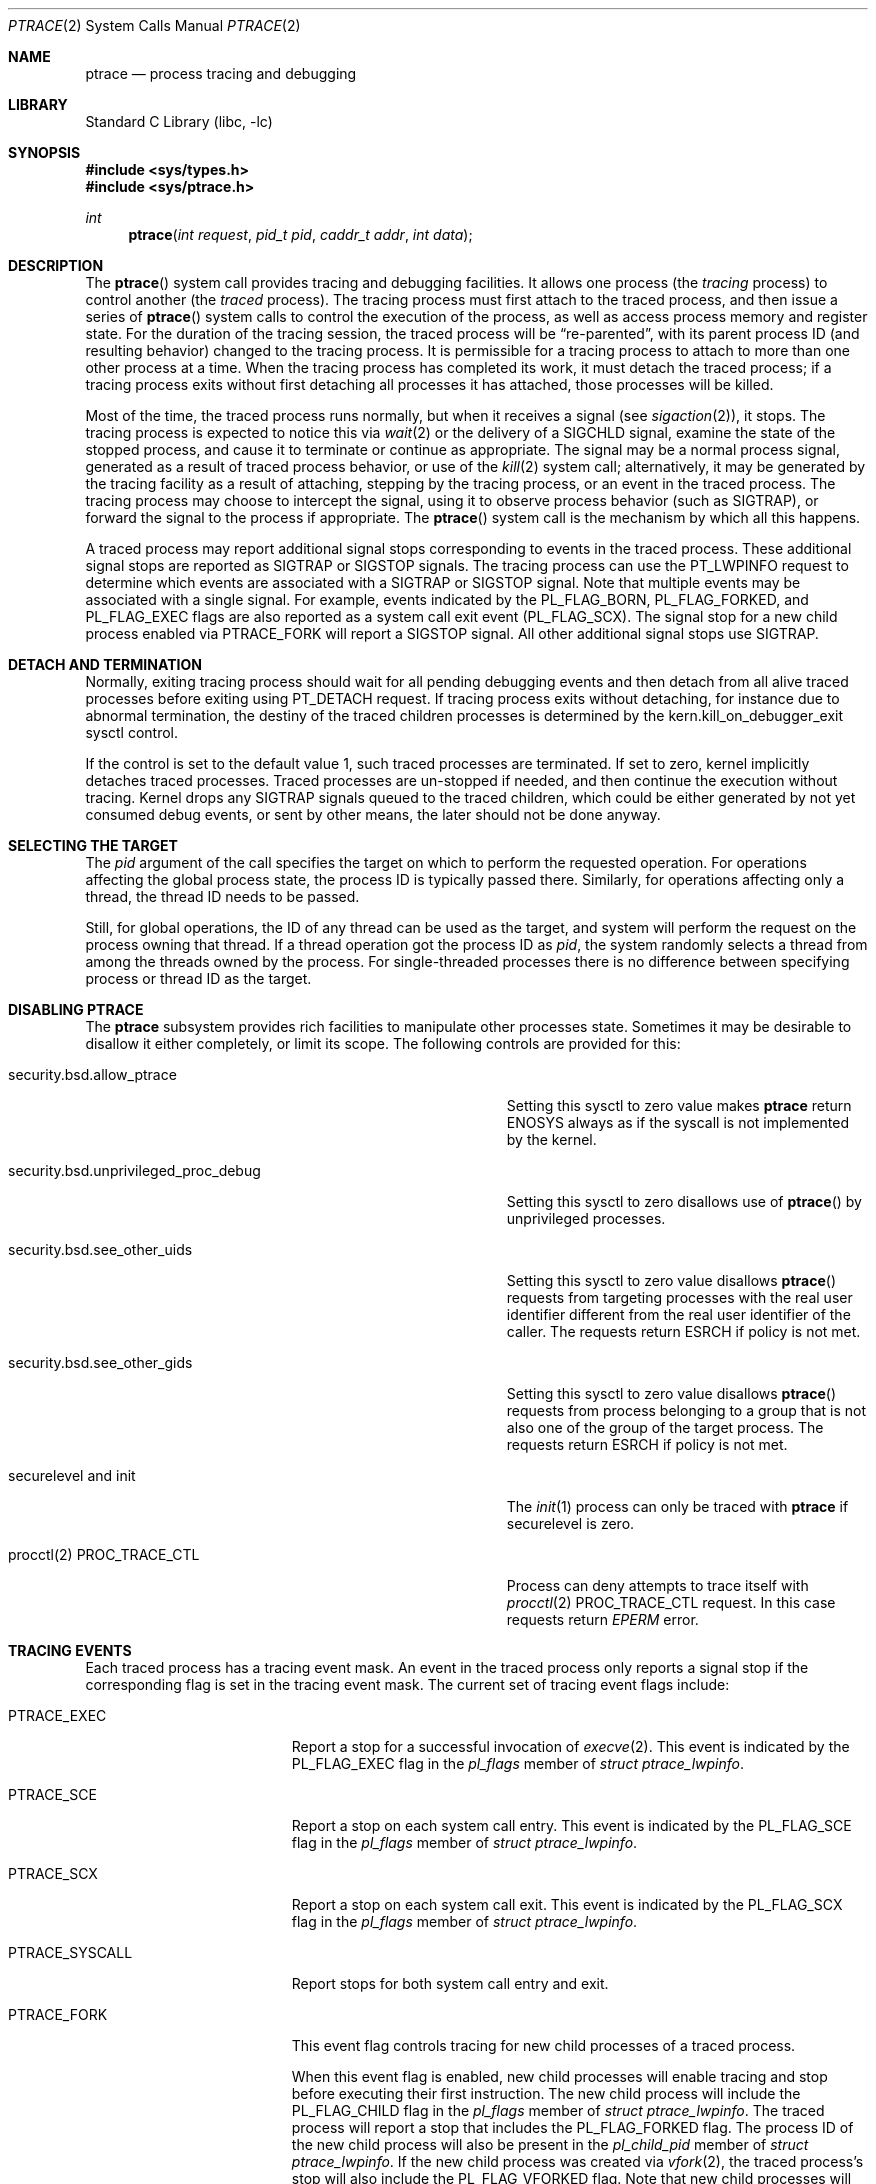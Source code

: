 .\" $FreeBSD$
.\"	$NetBSD: ptrace.2,v 1.2 1995/02/27 12:35:37 cgd Exp $
.\"
.\" This file is in the public domain.
.Dd December 15, 2022
.Dt PTRACE 2
.Os
.Sh NAME
.Nm ptrace
.Nd process tracing and debugging
.Sh LIBRARY
.Lb libc
.Sh SYNOPSIS
.In sys/types.h
.In sys/ptrace.h
.Ft int
.Fn ptrace "int request" "pid_t pid" "caddr_t addr" "int data"
.Sh DESCRIPTION
The
.Fn ptrace
system call
provides tracing and debugging facilities.
It allows one process
(the
.Em tracing
process)
to control another
(the
.Em traced
process).
The tracing process must first attach to the traced process, and then
issue a series of
.Fn ptrace
system calls to control the execution of the process, as well as access
process memory and register state.
For the duration of the tracing session, the traced process will be
.Dq re-parented ,
with its parent process ID (and resulting behavior)
changed to the tracing process.
It is permissible for a tracing process to attach to more than one
other process at a time.
When the tracing process has completed its work, it must detach the
traced process; if a tracing process exits without first detaching all
processes it has attached, those processes will be killed.
.Pp
Most of the time, the traced process runs normally, but when it
receives a signal
(see
.Xr sigaction 2 ) ,
it stops.
The tracing process is expected to notice this via
.Xr wait 2
or the delivery of a
.Dv SIGCHLD
signal, examine the state of the stopped process, and cause it to
terminate or continue as appropriate.
The signal may be a normal process signal, generated as a result of
traced process behavior, or use of the
.Xr kill 2
system call; alternatively, it may be generated by the tracing facility
as a result of attaching, stepping by the tracing
process,
or an event in the traced process.
The tracing process may choose to intercept the signal, using it to
observe process behavior (such as
.Dv SIGTRAP ) ,
or forward the signal to the process if appropriate.
The
.Fn ptrace
system call
is the mechanism by which all this happens.
.Pp
A traced process may report additional signal stops corresponding to
events in the traced process.
These additional signal stops are reported as
.Dv SIGTRAP
or
.Dv SIGSTOP
signals.
The tracing process can use the
.Dv PT_LWPINFO
request to determine which events are associated with a
.Dv SIGTRAP
or
.Dv SIGSTOP
signal.
Note that multiple events may be associated with a single signal.
For example, events indicated by the
.Dv PL_FLAG_BORN ,
.Dv PL_FLAG_FORKED ,
and
.Dv PL_FLAG_EXEC
flags are also reported as a system call exit event
.Pq Dv PL_FLAG_SCX .
The signal stop for a new child process enabled via
.Dv PTRACE_FORK
will report a
.Dv SIGSTOP
signal.
All other additional signal stops use
.Dv SIGTRAP .
.Sh DETACH AND TERMINATION
.Pp
Normally, exiting tracing process should wait for all pending
debugging events and then detach from all alive traced processes
before exiting using
.Dv PT_DETACH
request.
If tracing process exits without detaching, for instance due to abnormal
termination, the destiny of the traced children processes is determined
by the
.Dv kern.kill_on_debugger_exit
sysctl control.
.Pp
If the control is set to the default value 1, such traced processes
are terminated.
If set to zero, kernel implicitly detaches traced processes.
Traced processes are un-stopped if needed, and then continue the execution
without tracing.
Kernel drops any
.Dv SIGTRAP
signals queued to the traced children, which could be either generated by
not yet consumed debug events, or sent by other means, the later should
not be done anyway.
.Sh SELECTING THE TARGET
The
.Fa pid
argument of the call specifies the target on which to perform
the requested operation.
For operations affecting the global process state, the process ID
is typically passed there.
Similarly, for operations affecting only a thread, the thread ID
needs to be passed.
.Pp
Still, for global operations, the ID of any thread can be used as the
target, and system will perform the request on the process owning
that thread.
If a thread operation got the process ID as
.Fa pid ,
the system randomly selects a thread from among the threads owned
by the process.
For single-threaded processes there is no difference between specifying
process or thread ID as the target.
.Sh DISABLING PTRACE
The
.Nm
subsystem provides rich facilities to manipulate other processes state.
Sometimes it may be desirable to disallow it either completely, or limit
its scope.
The following controls are provided for this:
.Bl -tag -width security.bsd.unprivileged_proc_debug
.It Dv security.bsd.allow_ptrace
Setting this sysctl to zero value makes
.Nm
return
.Er ENOSYS
always as if the syscall is not implemented by the kernel.
.It Dv security.bsd.unprivileged_proc_debug
Setting this sysctl to zero disallows use of
.Fn ptrace
by unprivileged processes.
.It Dv security.bsd.see_other_uids
Setting this sysctl to zero value disallows
.Fn ptrace
requests from targeting processes with the real user identifier different
from the real user identifier of the caller.
The requests return
.Er ESRCH
if policy is not met.
.It Dv security.bsd.see_other_gids
Setting this sysctl to zero value disallows
.Fn ptrace
requests from process belonging to a group that is not also one of
the group of the target process.
The requests return
.Er ESRCH
if policy is not met.
.It Dv securelevel and init
The
.Xr init 1
process can only be traced with
.Nm
if securelevel is zero.
.It Dv procctl(2) PROC_TRACE_CTL
Process can deny attempts to trace itself with
.Xr procctl 2
.Dv PROC_TRACE_CTL
request.
In this case requests return
.Xr EPERM
error.
.El
.Sh TRACING EVENTS
.Pp
Each traced process has a tracing event mask.
An event in the traced process only reports a
signal stop if the corresponding flag is set in the tracing event mask.
The current set of tracing event flags include:
.Bl -tag -width "Dv PTRACE_SYSCALL"
.It Dv PTRACE_EXEC
Report a stop for a successful invocation of
.Xr execve 2 .
This event is indicated by the
.Dv PL_FLAG_EXEC
flag in the
.Va pl_flags
member of
.Vt "struct ptrace_lwpinfo" .
.It Dv PTRACE_SCE
Report a stop on each system call entry.
This event is indicated by the
.Dv PL_FLAG_SCE
flag in the
.Va pl_flags
member of
.Vt "struct ptrace_lwpinfo" .
.It Dv PTRACE_SCX
Report a stop on each system call exit.
This event is indicated by the
.Dv PL_FLAG_SCX
flag in the
.Va pl_flags
member of
.Vt "struct ptrace_lwpinfo" .
.It Dv PTRACE_SYSCALL
Report stops for both system call entry and exit.
.It Dv PTRACE_FORK
This event flag controls tracing for new child processes of a traced process.
.Pp
When this event flag is enabled,
new child processes will enable tracing and stop before executing their
first instruction.
The new child process will include the
.Dv PL_FLAG_CHILD
flag in the
.Va pl_flags
member of
.Vt "struct ptrace_lwpinfo" .
The traced process will report a stop that includes the
.Dv PL_FLAG_FORKED
flag.
The process ID of the new child process will also be present in the
.Va pl_child_pid
member of
.Vt "struct ptrace_lwpinfo" .
If the new child process was created via
.Xr vfork 2 ,
the traced process's stop will also include the
.Dv PL_FLAG_VFORKED
flag.
Note that new child processes will be attached with the default
tracing event mask;
they do not inherit the event mask of the traced process.
.Pp
When this event flag is not enabled,
new child processes will execute without tracing enabled.
.It Dv PTRACE_LWP
This event flag controls tracing of LWP
.Pq kernel thread
creation and destruction.
When this event is enabled,
new LWPs will stop and report an event with
.Dv PL_FLAG_BORN
set before executing their first instruction,
and exiting LWPs will stop and report an event with
.Dv PL_FLAG_EXITED
set before completing their termination.
.Pp
Note that new processes do not report an event for the creation of their
initial thread,
and exiting processes do not report an event for the termination of the
last thread.
.It Dv PTRACE_VFORK
Report a stop event when a parent process resumes after a
.Xr vfork 2 .
.Pp
When a thread in the traced process creates a new child process via
.Xr vfork 2 ,
the stop that reports
.Dv PL_FLAG_FORKED
and
.Dv PL_FLAG_SCX
occurs just after the child process is created,
but before the thread waits for the child process to stop sharing process
memory.
If a debugger is not tracing the new child process,
it must ensure that no breakpoints are enabled in the shared process
memory before detaching from the new child process.
This means that no breakpoints are enabled in the parent process either.
.Pp
The
.Dv PTRACE_VFORK
flag enables a new stop that indicates when the new child process stops
sharing the process memory of the parent process.
A debugger can reinsert breakpoints in the parent process and resume it
in response to this event.
This event is indicated by setting the
.Dv PL_FLAG_VFORK_DONE
flag.
.El
.Pp
The default tracing event mask when attaching to a process via
.Dv PT_ATTACH ,
.Dv PT_TRACE_ME ,
or
.Dv PTRACE_FORK
includes only
.Dv PTRACE_EXEC
events.
All other event flags are disabled.
.Sh PTRACE REQUESTS
.Pp
The
.Fa request
argument specifies what operation is being performed; the meaning of
the rest of the arguments depends on the operation, but except for one
special case noted below, all
.Fn ptrace
calls are made by the tracing process, and the
.Fa pid
argument specifies the process ID of the traced process
or a corresponding thread ID.
The
.Fa request
argument
can be:
.Bl -tag -width "Dv PT_GET_EVENT_MASK"
.It Dv PT_TRACE_ME
This request is the only one used by the traced process; it declares
that the process expects to be traced by its parent.
All the other arguments are ignored.
(If the parent process does not expect to trace the child, it will
probably be rather confused by the results; once the traced process
stops, it cannot be made to continue except via
.Fn ptrace . )
When a process has used this request and calls
.Xr execve 2
or any of the routines built on it
(such as
.Xr execv 3 ) ,
it will stop before executing the first instruction of the new image.
Also, any setuid or setgid bits on the executable being executed will
be ignored.
If the child was created by
.Xr vfork 2
system call or
.Xr rfork 2
call with the
.Dv RFMEM
flag specified, the debugging events are reported to the parent
only after the
.Xr execve 2
is executed.
.It Dv PT_READ_I , Dv PT_READ_D
These requests read a single
.Vt int
of data from the traced process's address space.
Traditionally,
.Fn ptrace
has allowed for machines with distinct address spaces for instruction
and data, which is why there are two requests: conceptually,
.Dv PT_READ_I
reads from the instruction space and
.Dv PT_READ_D
reads from the data space.
In the current
.Fx
implementation, these two requests are completely identical.
The
.Fa addr
argument specifies the address
(in the traced process's virtual address space)
at which the read is to be done.
This address does not have to meet any alignment constraints.
The value read is returned as the return value from
.Fn ptrace .
.It Dv PT_WRITE_I , Dv PT_WRITE_D
These requests parallel
.Dv PT_READ_I
and
.Dv PT_READ_D ,
except that they write rather than read.
The
.Fa data
argument supplies the value to be written.
.It Dv PT_IO
This request allows reading and writing arbitrary amounts of data in
the traced process's address space.
The
.Fa addr
argument specifies a pointer to a
.Vt "struct ptrace_io_desc" ,
which is defined as follows:
.Bd -literal
struct ptrace_io_desc {
	int	piod_op;	/* I/O operation */
	void	*piod_offs;	/* child offset */
	void	*piod_addr;	/* parent offset */
	size_t	piod_len;	/* request length */
};

/*
 * Operations in piod_op.
 */
#define PIOD_READ_D	1	/* Read from D space */
#define PIOD_WRITE_D	2	/* Write to D space */
#define PIOD_READ_I	3	/* Read from I space */
#define PIOD_WRITE_I	4	/* Write to I space */
.Ed
.Pp
The
.Fa data
argument is ignored.
The actual number of bytes read or written is stored in
.Va piod_len
upon return.
.It Dv PT_CONTINUE
The traced process continues execution.
The
.Fa addr
argument
is an address specifying the place where execution is to be resumed
(a new value for the program counter),
or
.Po Vt caddr_t Pc Ns 1
to indicate that execution is to pick up where it left off.
The
.Fa data
argument
provides a signal number to be delivered to the traced process as it
resumes execution, or 0 if no signal is to be sent.
.It Dv PT_STEP
The traced process is single stepped one instruction.
The
.Fa addr
argument
should be passed
.Po Vt caddr_t Pc Ns 1 .
The
.Fa data
argument
provides a signal number to be delivered to the traced process as it
resumes execution, or 0 if no signal is to be sent.
.It Dv PT_KILL
The traced process terminates, as if
.Dv PT_CONTINUE
had been used with
.Dv SIGKILL
given as the signal to be delivered.
.It Dv PT_ATTACH
This request allows a process to gain control of an otherwise
unrelated process and begin tracing it.
It does not need any cooperation from the process to trace.
In
this case,
.Fa pid
specifies the process ID of the process to trace, and the other
two arguments are ignored.
This request requires that the target process must have the same real
UID as the tracing process, and that it must not be executing a setuid
or setgid executable.
(If the tracing process is running as root, these restrictions do not
apply.)
The tracing process will see the newly-traced process stop and may
then control it as if it had been traced all along.
.It Dv PT_DETACH
This request is like PT_CONTINUE, except that it does not allow
specifying an alternate place to continue execution, and after it
succeeds, the traced process is no longer traced and continues
execution normally.
.It Dv PT_GETREGS
This request reads the traced process's machine registers into the
.Do
.Vt "struct reg"
.Dc
(defined in
.In machine/reg.h )
pointed to by
.Fa addr .
.It Dv PT_SETREGS
This request is the converse of
.Dv PT_GETREGS ;
it loads the traced process's machine registers from the
.Do
.Vt "struct reg"
.Dc
(defined in
.In machine/reg.h )
pointed to by
.Fa addr .
.It Dv PT_GETFPREGS
This request reads the traced process's floating-point registers into
the
.Do
.Vt "struct fpreg"
.Dc
(defined in
.In machine/reg.h )
pointed to by
.Fa addr .
.It Dv PT_SETFPREGS
This request is the converse of
.Dv PT_GETFPREGS ;
it loads the traced process's floating-point registers from the
.Do
.Vt "struct fpreg"
.Dc
(defined in
.In machine/reg.h )
pointed to by
.Fa addr .
.It Dv PT_GETDBREGS
This request reads the traced process's debug registers into
the
.Do
.Vt "struct dbreg"
.Dc
(defined in
.In machine/reg.h )
pointed to by
.Fa addr .
.It Dv PT_SETDBREGS
This request is the converse of
.Dv PT_GETDBREGS ;
it loads the traced process's debug registers from the
.Do
.Vt "struct dbreg"
.Dc
(defined in
.In machine/reg.h )
pointed to by
.Fa addr .
.It Dv PT_GETREGSET
This request reads the registers from the traced process.
The
.Fa data
argument specifies the register set to read, with the
.Fa addr
argument pointing at a
.Vt "struct iovec"
where the
.Va iov_base
field points to a register set specific structure to hold the registers,
and the
.Va iov_len
field holds the length of the structure.
.It Dv PT_SETREGSET
This request writes to the registers of the traced process.
The
.Fa data
argument specifies the register set to write to, with the
.Fa addr
argument pointing at a
.Vt "struct iovec"
where the
.Va iov_base
field points to a register set specific structure to hold the registers,
and the
.Va iov_len
field holds the length of the structure.
If
.Va iov_base
is NULL the kernel will return the expected length of the register set
specific structure in the
.Va iov_len
field and not change the target register set.
.It Dv PT_LWPINFO
This request can be used to obtain information about the kernel thread,
also known as light-weight process, that caused the traced process to stop.
The
.Fa addr
argument specifies a pointer to a
.Vt "struct ptrace_lwpinfo" ,
which is defined as follows:
.Bd -literal
struct ptrace_lwpinfo {
	lwpid_t pl_lwpid;
	int	pl_event;
	int	pl_flags;
	sigset_t pl_sigmask;
	sigset_t pl_siglist;
	siginfo_t pl_siginfo;
	char	pl_tdname[MAXCOMLEN + 1];
	pid_t	pl_child_pid;
	u_int	pl_syscall_code;
	u_int	pl_syscall_narg;
};
.Ed
.Pp
The
.Fa data
argument is to be set to the size of the structure known to the caller.
This allows the structure to grow without affecting older programs.
.Pp
The fields in the
.Vt "struct ptrace_lwpinfo"
have the following meaning:
.Bl -tag -width indent -compact
.It Va pl_lwpid
LWP id of the thread
.It Va pl_event
Event that caused the stop.
Currently defined events are:
.Bl -tag -width "Dv PL_EVENT_SIGNAL" -compact
.It Dv PL_EVENT_NONE
No reason given
.It Dv PL_EVENT_SIGNAL
Thread stopped due to the pending signal
.El
.It Va pl_flags
Flags that specify additional details about observed stop.
Currently defined flags are:
.Bl -tag -width indent -compact
.It Dv PL_FLAG_SCE
The thread stopped due to system call entry, right after the kernel is entered.
The debugger may examine syscall arguments that are stored in memory and
registers according to the ABI of the current process, and modify them,
if needed.
.It Dv PL_FLAG_SCX
The thread is stopped immediately before syscall is returning to the usermode.
The debugger may examine system call return values in the ABI-defined registers
and/or memory.
.It Dv PL_FLAG_EXEC
When
.Dv PL_FLAG_SCX
is set, this flag may be additionally specified to inform that the
program being executed by debuggee process has been changed by successful
execution of a system call from the
.Fn execve 2
family.
.It Dv PL_FLAG_SI
Indicates that
.Va pl_siginfo
member of
.Vt "struct ptrace_lwpinfo"
contains valid information.
.It Dv PL_FLAG_FORKED
Indicates that the process is returning from a call to
.Fn fork 2
that created a new child process.
The process identifier of the new process is available in the
.Va pl_child_pid
member of
.Vt "struct ptrace_lwpinfo" .
.It Dv PL_FLAG_CHILD
The flag is set for first event reported from a new child which is
automatically attached when
.Dv PTRACE_FORK
is enabled.
.It Dv PL_FLAG_BORN
This flag is set for the first event reported from a new LWP when
.Dv PTRACE_LWP
is enabled.
It is reported along with
.Dv PL_FLAG_SCX .
.It Dv PL_FLAG_EXITED
This flag is set for the last event reported by an exiting LWP when
.Dv PTRACE_LWP
is enabled.
Note that this event is not reported when the last LWP in a process exits.
The termination of the last thread is reported via a normal process exit
event.
.It Dv PL_FLAG_VFORKED
Indicates that the thread is returning from a call to
.Xr vfork 2
that created a new child process.
This flag is set in addition to
.Dv PL_FLAG_FORKED .
.It Dv PL_FLAG_VFORK_DONE
Indicates that the thread has resumed after a child process created via
.Xr vfork 2
has stopped sharing its address space with the traced process.
.El
.It Va pl_sigmask
The current signal mask of the LWP
.It Va pl_siglist
The current pending set of signals for the LWP.
Note that signals that are delivered to the process would not appear
on an LWP siglist until the thread is selected for delivery.
.It Va pl_siginfo
The siginfo that accompanies the signal pending.
Only valid for
.Dv PL_EVENT_SIGNAL
stop when
.Dv PL_FLAG_SI
is set in
.Va pl_flags .
.It Va pl_tdname
The name of the thread.
.It Va pl_child_pid
The process identifier of the new child process.
Only valid for a
.Dv PL_EVENT_SIGNAL
stop when
.Dv PL_FLAG_FORKED
is set in
.Va pl_flags .
.It Va pl_syscall_code
The ABI-specific identifier of the current system call.
Note that for indirect system calls this field reports the indirected
system call.
Only valid when
.Dv PL_FLAG_SCE
or
.Dv PL_FLAG_SCX
is set in
.Va pl_flags .
.It Va pl_syscall_narg
The number of arguments passed to the current system call not counting
the system call identifier.
Note that for indirect system calls this field reports the arguments
passed to the indirected system call.
Only valid when
.Dv PL_FLAG_SCE
or
.Dv PL_FLAG_SCX
is set in
.Va pl_flags .
.El
.It Dv PT_GETNUMLWPS
This request returns the number of kernel threads associated with the
traced process.
.It Dv PT_GETLWPLIST
This request can be used to get the current thread list.
A pointer to an array of type
.Vt lwpid_t
should be passed in
.Fa addr ,
with the array size specified by
.Fa data .
The return value from
.Fn ptrace
is the count of array entries filled in.
.It Dv PT_SETSTEP
This request will turn on single stepping of the specified process.
Stepping is automatically disabled when a single step trap is caught.
.It Dv PT_CLEARSTEP
This request will turn off single stepping of the specified process.
.It Dv PT_SUSPEND
This request will suspend the specified thread.
.It Dv PT_RESUME
This request will resume the specified thread.
.It Dv PT_TO_SCE
This request will set the
.Dv PTRACE_SCE
event flag to trace all future system call entries and continue the process.
The
.Fa addr
and
.Fa data
arguments are used the same as for
.Dv PT_CONTINUE .
.It Dv PT_TO_SCX
This request will set the
.Dv PTRACE_SCX
event flag to trace all future system call exits and continue the process.
The
.Fa addr
and
.Fa data
arguments are used the same as for
.Dv PT_CONTINUE .
.It Dv PT_SYSCALL
This request will set the
.Dv PTRACE_SYSCALL
event flag to trace all future system call entries and exits and continue
the process.
The
.Fa addr
and
.Fa data
arguments are used the same as for
.Dv PT_CONTINUE .
.It Dv PT_GET_SC_ARGS
For the thread which is stopped in either
.Dv PL_FLAG_SCE
or
.Dv PL_FLAG_SCX
state, that is, on entry or exit to a syscall,
this request fetches the syscall arguments.
.Pp
The arguments are copied out into the buffer pointed to by the
.Fa addr
pointer, sequentially.
Each syscall argument is stored as the machine word.
Kernel copies out as many arguments as the syscall accepts,
see the
.Va pl_syscall_narg
member of the
.Vt struct ptrace_lwpinfo ,
but not more than the
.Fa data
bytes in total are copied.
.It Dv PT_GET_SC_RET
Fetch the system call return values on exit from a syscall.
This request is only valid for threads stopped in a syscall
exit (the
.Dv PL_FLAG_SCX
state).
The
.Fa addr
argument specifies a pointer to a
.Vt "struct ptrace_sc_ret" ,
which is defined as follows:
.Bd -literal
struct ptrace_sc_ret {
	register_t	sr_retval[2];
	int		sr_error;
};
.Ed
.Pp
The
.Fa data
argument is set to the size of the structure.
.Pp
If the system call completed successfully,
.Va sr_error
is set to zero and the return values of the system call are saved in
.Va sr_retval .
If the system call failed to execute,
.Va sr_error
field is set to a positive
.Xr errno 2
value.
If the system call completed in an unusual fashion,
.Va sr_error
is set to a negative value:
.Bl -tag -width Dv EJUSTRETURN -compact
.It Dv ERESTART
System call will be restarted.
.It Dv EJUSTRETURN
System call completed sucessfully but did not set a return value
.Po for example,
.Xr setcontext 2
and
.Xr sigreturn 2
.Pc .
.El
.It Dv PT_FOLLOW_FORK
This request controls tracing for new child processes of a traced process.
If
.Fa data
is non-zero,
.Dv PTRACE_FORK
is set in the traced process's event tracing mask.
If
.Fa data
is zero,
.Dv PTRACE_FORK
is cleared from the traced process's event tracing mask.
.It Dv PT_LWP_EVENTS
This request controls tracing of LWP creation and destruction.
If
.Fa data
is non-zero,
.Dv PTRACE_LWP
is set in the traced process's event tracing mask.
If
.Fa data
is zero,
.Dv PTRACE_LWP
is cleared from the traced process's event tracing mask.
.It Dv PT_GET_EVENT_MASK
This request reads the traced process's event tracing mask into the
integer pointed to by
.Fa addr .
The size of the integer must be passed in
.Fa data .
.It Dv PT_SET_EVENT_MASK
This request sets the traced process's event tracing mask from the
integer pointed to by
.Fa addr .
The size of the integer must be passed in
.Fa data .
.It Dv PT_VM_TIMESTAMP
This request returns the generation number or timestamp of the memory map of
the traced process as the return value from
.Fn ptrace .
This provides a low-cost way for the tracing process to determine if the
VM map changed since the last time this request was made.
.It Dv PT_VM_ENTRY
This request is used to iterate over the entries of the VM map of the traced
process.
The
.Fa addr
argument specifies a pointer to a
.Vt "struct ptrace_vm_entry" ,
which is defined as follows:
.Bd -literal
struct ptrace_vm_entry {
	int		pve_entry;
	int		pve_timestamp;
	u_long		pve_start;
	u_long		pve_end;
	u_long		pve_offset;
	u_int		pve_prot;
	u_int		pve_pathlen;
	long		pve_fileid;
	uint32_t	pve_fsid;
	char		*pve_path;
};
.Ed
.Pp
The first entry is returned by setting
.Va pve_entry
to zero.
Subsequent entries are returned by leaving
.Va pve_entry
unmodified from the value returned by previous requests.
The
.Va pve_timestamp
field can be used to detect changes to the VM map while iterating over the
entries.
The tracing process can then take appropriate action, such as restarting.
By setting
.Va pve_pathlen
to a non-zero value on entry, the pathname of the backing object is returned
in the buffer pointed to by
.Va pve_path ,
provided the entry is backed by a vnode.
The
.Va pve_pathlen
field is updated with the actual length of the pathname (including the
terminating null character).
The
.Va pve_offset
field is the offset within the backing object at which the range starts.
The range is located in the VM space at
.Va pve_start
and extends up to
.Va pve_end
(inclusive).
.Pp
The
.Fa data
argument is ignored.
.It Dv PT_COREDUMP
This request creates a coredump for the stopped program.
The
.Fa addr
argument specifies a pointer to a
.Vt "struct ptrace_coredump" ,
which is defined as follows:
.Bd -literal
struct ptrace_coredump {
	int		pc_fd;
	uint32_t	pc_flags;
	off_t		pc_limit;
};
.Ed
The fields of the structure are:
.Bl -tag -width pc_flags
.It Dv pc_fd
File descriptor to write the dump to.
It must refer to a regular file, opened for writing.
.It Dv pc_flags
Flags.
The following flags are defined:
.Bl -tag -width PC_COMPRESS
.It Dv PC_COMPRESS
Request compression of the dump.
.It Dv PC_ALL
Include non-dumpable entries into the dump.
The dumper ignores
.Dv MAP_NOCORE
flag of the process map entry, but device mappings are not dumped even with
.Dv PC_ALL
set.
.El
.It Dv pc_limit
Maximum size of the coredump.
Specify zero for no limit.
.El
.Pp
The size of
.Vt "struct ptrace_coredump"
must be passed in
.Fa data .
.It Dv PT_SC_REMOTE
Request to execute a syscall in the context of the traced process,
in the specified thread.
The
.Fa addr
argument must point to the
.Vt "struct ptrace_sc_remote" ,
which describes the requested syscall and its arguments, and receives
the result.
The size of
.Vt "struct ptrace_sc_remote"
must be passed in
.Fa data.
.Bd -literal
struct ptrace_sc_remote {
	struct ptrace_sc_ret pscr_ret;
	u_int	pscr_syscall;
	u_int	pscr_nargs;
	u_long	*pscr_args;
};
.Ed
The
.Dv pscr_syscall
contains the syscall number to execute, the
.Dv pscr_nargs
is the number of supplied arguments, which are supplied in the
.Dv pscr_args
array.
Result of the execution is returned in the
.Dv pscr_ret
member.
Note that the request and its result do not affect the returned value from
the currently executed syscall, if any.
.El
.Sh PT_COREDUMP and PT_SC_REMOTE usage
The process must be stopped before dumping or initiating a remote system call.
A single thread in the target process is temporarily unsuspended
in the kernel to perform the action.
If the
.Nm
call fails before a thread is unsuspended, there is no event to
.Xr waitpid 2
for.
If a thread was unsuspended, it will stop again before the
.Nm
call returns, and the process must be waited upon using
.Xr waitpid 2
to consume the new stop event.
Since it is hard to deduce whether a thread was unsuspended before
an error occurred, it is recommended to unconditionally perform
.Xr waitpid 2
with
.Dv WNOHANG
flag after
.Dv PT_COREDUMP
and
.Dv PT_SC_REMOTE ,
and silently accept zero result from it.
.Pp
For
.Dv PT_SC_REMOTE ,
the selected thread must be stopped in the safe place, which is
currently defined as a syscall exit, or a return from kernel to
user mode (basically, a signal handler call place).
Kernel returns
.Er EBUSY
status if attempt is made to execute remote syscall at unsafe stop.
.Pp
Note that neither
.Dv kern.trap_enotcap
sysctl setting, nor the corresponding
.Xr procctl 2
flag
.Dv PROC_TRAPCAP_CTL_ENABLE
are obeyed during the execution of the syscall by
.Dv PT_SC_REMOTE .
In other words,
.Dv SIGTRAP
signal is not sent to a process executing in capability mode,
which violated a mode access restriction.
.Pp
Note that due to the mode of execution for the remote syscall, in
particular, the setting where only one thread is allowed to run,
the syscall might block on resources owned by suspended threads.
This might result in the target process deadlock.
In this situation, the only way out is to kill the target.
.Sh ARM MACHINE-SPECIFIC REQUESTS
.Bl -tag -width "Dv PT_SETVFPREGS"
.It Dv PT_GETVFPREGS
Return the thread's
.Dv VFP
machine state in the buffer pointed to by
.Fa addr .
.Pp
The
.Fa data
argument is ignored.
.It Dv PT_SETVFPREGS
Set the thread's
.Dv VFP
machine state from the buffer pointed to by
.Fa addr .
.Pp
The
.Fa data
argument is ignored.
.El
.Sh x86 MACHINE-SPECIFIC REQUESTS
.Bl -tag -width "Dv PT_GETXSTATE_INFO"
.It Dv PT_GETXMMREGS
Copy the XMM FPU state into the buffer pointed to by the
argument
.Fa addr .
The buffer has the same layout as the 32-bit save buffer for the
machine instruction
.Dv FXSAVE .
.Pp
This request is only valid for i386 programs, both on native 32-bit
systems and on amd64 kernels.
For 64-bit amd64 programs, the XMM state is reported as part of
the FPU state returned by the
.Dv PT_GETFPREGS
request.
.Pp
The
.Fa data
argument is ignored.
.It Dv PT_SETXMMREGS
Load the XMM FPU state for the thread from the buffer pointed to
by the argument
.Fa addr .
The buffer has the same layout as the 32-bit load buffer for the
machine instruction
.Dv FXRSTOR .
.Pp
As with
.Dv PT_GETXMMREGS ,
this request is only valid for i386 programs.
.Pp
The
.Fa data
argument is ignored.
.It Dv PT_GETXSTATE_INFO
Report which XSAVE FPU extensions are supported by the CPU
and allowed in userspace programs.
The
.Fa addr
argument must point to a variable of type
.Vt struct ptrace_xstate_info ,
which contains the information on the request return.
.Vt struct ptrace_xstate_info
is defined as follows:
.Bd -literal
struct ptrace_xstate_info {
	uint64_t	xsave_mask;
	uint32_t	xsave_len;
};
.Ed
The
.Dv xsave_mask
field is a bitmask of the currently enabled extensions.
The meaning of the bits is defined in the Intel and AMD
processor documentation.
The
.Dv xsave_len
field reports the length of the XSAVE area for storing the hardware
state for currently enabled extensions in the format defined by the x86
.Dv XSAVE
machine instruction.
.Pp
The
.Fa data
argument value must be equal to the size of the
.Vt struct ptrace_xstate_info .
.It Dv PT_GETXSTATE
Return the content of the XSAVE area for the thread.
The
.Fa addr
argument points to the buffer where the content is copied, and the
.Fa data
argument specifies the size of the buffer.
The kernel copies out as much content as allowed by the buffer size.
The buffer layout is specified by the layout of the save area for the
.Dv XSAVE
machine instruction.
.It Dv PT_SETXSTATE
Load the XSAVE state for the thread from the buffer specified by the
.Fa addr
pointer.
The buffer size is passed in the
.Fa data
argument.
The buffer must be at least as large as the
.Vt struct savefpu
(defined in
.Pa x86/fpu.h )
to allow the complete x87 FPU and XMM state load.
It must not be larger than the XSAVE state length, as reported by the
.Dv xsave_len
field from the
.Vt struct ptrace_xstate_info
of the
.Dv PT_GETXSTATE_INFO
request.
Layout of the buffer is identical to the layout of the load area for the
.Dv XRSTOR
machine instruction.
.It Dv PT_GETFSBASE
Return the value of the base used when doing segmented
memory addressing using the %fs segment register.
The
.Fa addr
argument points to an
.Vt unsigned long
variable where the base value is stored.
.Pp
The
.Fa data
argument is ignored.
.It Dv PT_GETGSBASE
Like the
.Dv PT_GETFSBASE
request, but returns the base for the %gs segment register.
.It Dv PT_SETFSBASE
Set the base for the %fs segment register to the value pointed to
by the
.Fa addr
argument.
.Fa addr
must point to the
.Vt unsigned long
variable containing the new base.
.Pp
The
.Fa data
argument is ignored.
.It Dv PT_SETGSBASE
Like the
.Dv PT_SETFSBASE
request, but sets the base for the %gs segment register.
.El
.Sh PowerPC MACHINE-SPECIFIC REQUESTS
.Bl -tag -width "Dv PT_SETVRREGS"
.It Dv PT_GETVRREGS
Return the thread's
.Dv ALTIVEC
machine state in the buffer pointed to by
.Fa addr .
.Pp
The
.Fa data
argument is ignored.
.It Dv PT_SETVRREGS
Set the thread's
.Dv ALTIVEC
machine state from the buffer pointed to by
.Fa addr .
.Pp
The
.Fa data
argument is ignored.
.It Dv PT_GETVSRREGS
Return doubleword 1 of the thread's
.Dv VSX
registers VSR0-VSR31 in the buffer pointed to by
.Fa addr .
.Pp
The
.Fa data
argument is ignored.
.It Dv PT_SETVSRREGS
Set doubleword 1 of the thread's
.Dv VSX
registers VSR0-VSR31 from the buffer pointed to by
.Fa addr .
.Pp
The
.Fa data
argument is ignored.
.El
.Pp
Additionally, other machine-specific requests can exist.
.Sh RETURN VALUES
Most requests return 0 on success and \-1 on error.
Some requests can cause
.Fn ptrace
to return
\-1
as a non-error value, among them are
.Dv PT_READ_I
and
.Dv PT_READ_D ,
which return the value read from the process memory on success.
To disambiguate,
.Va errno
can be set to 0 before the call and checked afterwards.
.Pp
The current
.Fn ptrace
implementation always sets
.Va errno
to 0 before calling into the kernel, both for historic reasons and for
consistency with other operating systems.
It is recommended to assign zero to
.Va errno
explicitly for forward compatibility.
.Sh ERRORS
The
.Fn ptrace
system call may fail if:
.Bl -tag -width Er
.It Bq Er ESRCH
.Bl -bullet -compact
.It
No process having the specified process ID exists.
.El
.It Bq Er EINVAL
.Bl -bullet -compact
.It
A process attempted to use
.Dv PT_ATTACH
on itself.
.It
The
.Fa request
argument
was not one of the legal requests.
.It
The signal number
(in
.Fa data )
to
.Dv PT_CONTINUE
was neither 0 nor a legal signal number.
.It
.Dv PT_GETREGS ,
.Dv PT_SETREGS ,
.Dv PT_GETFPREGS ,
.Dv PT_SETFPREGS ,
.Dv PT_GETDBREGS ,
or
.Dv PT_SETDBREGS
was attempted on a process with no valid register set.
(This is normally true only of system processes.)
.It
.Dv PT_VM_ENTRY
was given an invalid value for
.Fa pve_entry .
This can also be caused by changes to the VM map of the process.
.It
The size (in
.Fa data )
provided to
.Dv PT_LWPINFO
was less than or equal to zero, or larger than the
.Vt ptrace_lwpinfo
structure known to the kernel.
.It
The size (in
.Fa data )
provided to the x86-specific
.Dv PT_GETXSTATE_INFO
request was not equal to the size of the
.Vt struct ptrace_xstate_info .
.It
The size (in
.Fa data )
provided to the x86-specific
.Dv PT_SETXSTATE
request was less than the size of the x87 plus the XMM save area.
.It
The size (in
.Fa data )
provided to the x86-specific
.Dv PT_SETXSTATE
request was larger than returned in the
.Dv xsave_len
member of the
.Vt struct ptrace_xstate_info
from the
.Dv PT_GETXSTATE_INFO
request.
.It
The base value, provided to the amd64-specific requests
.Dv PT_SETFSBASE
or
.Dv PT_SETGSBASE ,
pointed outside of the valid user address space.
This error will not occur in 32-bit programs.
.El
.It Bq Er EBUSY
.Bl -bullet -compact
.It
.Dv PT_ATTACH
was attempted on a process that was already being traced.
.It
A request attempted to manipulate a process that was being traced by
some process other than the one making the request.
.It
A request
(other than
.Dv PT_ATTACH )
specified a process that was not stopped.
.El
.It Bq Er EPERM
.Bl -bullet -compact
.It
A request
(other than
.Dv PT_ATTACH )
attempted to manipulate a process that was not being traced at all.
.It
An attempt was made to use
.Dv PT_ATTACH
on a process in violation of the requirements listed under
.Dv PT_ATTACH
above.
.El
.It Bq Er ENOENT
.Bl -bullet -compact
.It
.Dv PT_VM_ENTRY
previously returned the last entry of the memory map.
No more entries exist.
.El
.It Bq Er ENOMEM
.Bl -bullet -compact
.It
A
.Dv PT_READ_I,
.Dv PT_READ_D,
.Dv PT_WRITE_I, or
.Dv PT_WRITE_D
request attempted to access an invalid address, or a memory allocation failure
occurred when accessing process memory.
.El
.It Bq Er ENAMETOOLONG
.Bl -bullet -compact
.It
.Dv PT_VM_ENTRY
cannot return the pathname of the backing object because the buffer is not big
enough.
.Fa pve_pathlen
holds the minimum buffer size required on return.
.El
.El
.Sh SEE ALSO
.Xr execve 2 ,
.Xr sigaction 2 ,
.Xr wait 2 ,
.Xr execv 3 ,
.Xr i386_clr_watch 3 ,
.Xr i386_set_watch 3
.Sh HISTORY
The
.Fn ptrace
function appeared in
.At v6 .

